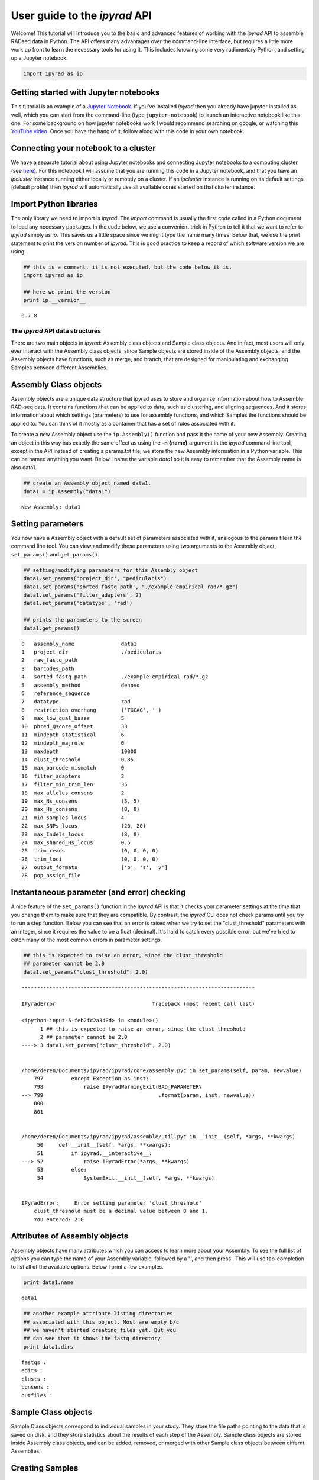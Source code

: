 
User guide to the *ipyrad* API
==============================

Welcome! This tutorial will introduce you to the basic and advanced
features of working with the *ipyrad* API to assemble RADseq data in
Python. The API offers many advantages over the command-line interface,
but requires a little more work up front to learn the necessary tools
for using it. This includes knowing some very rudimentary Python, and
setting up a Jupyter notebook.

.. code:: ipython2

    import ipyrad as ip

Getting started with Jupyter notebooks
~~~~~~~~~~~~~~~~~~~~~~~~~~~~~~~~~~~~~~

This tutorial is an example of a `Jupyter
Notebook <http://jupyter.org/Jupyter>`__. If you've installed *ipyrad*
then you already have jupyter installed as well, which you can start
from the command-line (type ``jupyter-notebook``) to launch an
interactive notebook like this one. For some background on how jupyter
notebooks work I would recommend searching on google, or watching this
`YouTube video <https://www.youtube.com/watch?v=HW29067qVWk&t=47s>`__.
Once you have the hang of it, follow along with this code in your own
notebook.

Connecting your notebook to a cluster
~~~~~~~~~~~~~~~~~~~~~~~~~~~~~~~~~~~~~

We have a separate tutorial about using Jupyter notebooks and connecting
Jupyter notebooks to a computing cluster (see
`here <http://ipyrad.readthedocs.io/HPC_Tunnel.html#>`__). For this
notebook I will assume that you are running this code in a Jupyter
notebook, and that you have an *ipcluster* instance running either
locally or remotely on a cluster. If an *ipcluster* instance is running
on its default settings (default profile) then *ipyrad* will
automatically use all available cores started on that cluster instance.

Import Python libraries
~~~~~~~~~~~~~~~~~~~~~~~

The only library we need to import is *ipyrad*. The *import* command is
usually the first code called in a Python document to load any necessary
packages. In the code below, we use a convenient trick in Python to tell
it that we want to refer to *ipyrad* simply as *ip*. This saves us a
little space since we might type the name many times. Below that, we use
the print statement to print the version number of *ipyrad*. This is
good practice to keep a record of which software version we are using.

.. code:: ipython2

    ## this is a comment, it is not executed, but the code below it is.
    import ipyrad as ip
    
    ## here we print the version
    print ip.__version__


.. parsed-literal::

    0.7.8


The *ipyrad* API data structures
--------------------------------

There are two main objects in *ipyrad*: Assembly class objects and
Sample class objects. And in fact, most users will only ever interact
with the Assembly class objects, since Sample objects are stored inside
of the Assembly objects, and the Assembly objects have functions, such
as merge, and branch, that are designed for manipulating and exchanging
Samples between different Assemblies.

Assembly Class objects
~~~~~~~~~~~~~~~~~~~~~~

Assembly objects are a unique data structure that ipyrad uses to store
and organize information about how to Assemble RAD-seq data. It contains
functions that can be applied to data, such as clustering, and aligning
sequences. And it stores information about which settings (prarmeters)
to use for assembly functions, and which Samples the functions should be
applied to. You can think of it mostly as a container that has a set of
rules associated with it.

To create a new Assembly object use the ``ip.Assembly()`` function and
pass it the name of your new Assembly. Creating an object in this way
has exactly the same effect as using the **-n {name}** argument in the
*ipyrad* command line tool, except in the API instead of creating a
params.txt file, we store the new Assembly information in a Python
variable. This can be named anything you want. Below I name the variable
*data1* so it is easy to remember that the Assembly name is also data1.

.. code:: ipython2

    ## create an Assembly object named data1. 
    data1 = ip.Assembly("data1")



.. parsed-literal::

    New Assembly: data1


Setting parameters
~~~~~~~~~~~~~~~~~~

You now have a Assembly object with a default set of parameters
associated with it, analogous to the params file in the command line
tool. You can view and modify these parameters using two arguments to
the Assembly object, ``set_params()`` and ``get_params()``.

.. code:: ipython2

    ## setting/modifying parameters for this Assembly object
    data1.set_params('project_dir', "pedicularis")
    data1.set_params('sorted_fastq_path', "./example_empirical_rad/*.gz")
    data1.set_params('filter_adapters', 2)
    data1.set_params('datatype', 'rad')
    
    ## prints the parameters to the screen
    data1.get_params()


.. parsed-literal::

    0   assembly_name               data1                                        
    1   project_dir                 ./pedicularis                                
    2   raw_fastq_path                                                           
    3   barcodes_path                                                            
    4   sorted_fastq_path           ./example_empirical_rad/*.gz                 
    5   assembly_method             denovo                                       
    6   reference_sequence                                                       
    7   datatype                    rad                                          
    8   restriction_overhang        ('TGCAG', '')                                
    9   max_low_qual_bases          5                                            
    10  phred_Qscore_offset         33                                           
    11  mindepth_statistical        6                                            
    12  mindepth_majrule            6                                            
    13  maxdepth                    10000                                        
    14  clust_threshold             0.85                                         
    15  max_barcode_mismatch        0                                            
    16  filter_adapters             2                                            
    17  filter_min_trim_len         35                                           
    18  max_alleles_consens         2                                            
    19  max_Ns_consens              (5, 5)                                       
    20  max_Hs_consens              (8, 8)                                       
    21  min_samples_locus           4                                            
    22  max_SNPs_locus              (20, 20)                                     
    23  max_Indels_locus            (8, 8)                                       
    24  max_shared_Hs_locus         0.5                                          
    25  trim_reads                  (0, 0, 0, 0)                                 
    26  trim_loci                   (0, 0, 0, 0)                                 
    27  output_formats              ['p', 's', 'v']                              
    28  pop_assign_file                                                          


Instantaneous parameter (and error) checking
~~~~~~~~~~~~~~~~~~~~~~~~~~~~~~~~~~~~~~~~~~~~

A nice feature of the ``set_params()`` function in the *ipyrad* API is
that it checks your parameter settings at the time that you change them
to make sure that they are compatible. By contrast, the *ipyrad* CLI
does not check params until you try to run a step function. Below you
can see that an error is raised when we try to set the
"clust\_threshold" parameters with an integer, since it requires the
value to be a float (decimal). It's hard to catch every possible error,
but we've tried to catch many of the most common errors in parameter
settings.

.. code:: ipython2

    ## this is expected to raise an error, since the clust_threshold 
    ## parameter cannot be 2.0
    data1.set_params("clust_threshold", 2.0)


::


    ---------------------------------------------------------------------------

    IPyradError                               Traceback (most recent call last)

    <ipython-input-5-feb2fc2a340d> in <module>()
          1 ## this is expected to raise an error, since the clust_threshold
          2 ## parameter cannot be 2.0
    ----> 3 data1.set_params("clust_threshold", 2.0)
    

    /home/deren/Documents/ipyrad/ipyrad/core/assembly.pyc in set_params(self, param, newvalue)
        797         except Exception as inst:
        798             raise IPyradWarningExit(BAD_PARAMETER\
    --> 799                                     .format(param, inst, newvalue))
        800 
        801 


    /home/deren/Documents/ipyrad/ipyrad/assemble/util.pyc in __init__(self, *args, **kwargs)
         50     def __init__(self, *args, **kwargs):
         51         if ipyrad.__interactive__:
    ---> 52             raise IPyradError(*args, **kwargs)
         53         else:
         54             SystemExit.__init__(self, *args, **kwargs)


    IPyradError:     Error setting parameter 'clust_threshold'
        clust_threshold must be a decimal value between 0 and 1.
        You entered: 2.0
        


Attributes of Assembly objects
~~~~~~~~~~~~~~~~~~~~~~~~~~~~~~

Assembly objects have many attributes which you can access to learn more
about your Assembly. To see the full list of options you can type the
name of your Assembly variable, followed by a '.', and then press . This
will use tab-completion to list all of the available options. Below I
print a few examples.

.. code:: ipython2

    print data1.name


.. parsed-literal::

    data1


.. code:: ipython2

    ## another example attribute listing directories
    ## associated with this object. Most are empty b/c
    ## we haven't started creating files yet. But you 
    ## can see that it shows the fastq directory. 
    print data1.dirs


.. parsed-literal::

    fastqs : 
    edits : 
    clusts : 
    consens : 
    outfiles : 
    


Sample Class objects
~~~~~~~~~~~~~~~~~~~~

Sample Class objects correspond to individual samples in your study.
They store the file paths pointing to the data that is saved on disk,
and they store statistics about the results of each step of the
Assembly. Sample class objects are stored inside Assembly class objects,
and can be added, removed, or merged with other Sample class objects
between differnt Assemblies.

Creating Samples
~~~~~~~~~~~~~~~~

Samples are created during step 1 of the ipyrad Assembly. This involves
either demultiplexing raw data files or loading data files that are
already demultiplexed. For this example we are loading demultiplexed
data files. Because we've already entered the path to our data files in
``sorted_fastq_path`` of our Asssembly object, we can go ahead and run
step 1 to create Sample objects that are linked to the data files.

.. code:: ipython2

    ## run step 1 to create Samples objects
    data1.run("1")



.. parsed-literal::

    Assembly: data1
    [####################] 100%  loading reads         | 0:00:11 | s1 | 


The ``.run()`` command
~~~~~~~~~~~~~~~~~~~~~~

The run function is equivalent to the ``-s`` argument in the ipyrad
command line tool, and tell ipyrad which steps (1-7) of the assembly to
run. If a step has already been run on your samples they will be skipped
and it will print a warning. You can enforce overwriting the existing
data using the force flag.

.. code:: ipython2

    ## The force flag allows you to re-run a step that is already finished
    data1.run("1", force=True)


.. parsed-literal::

    Assembly: data1
    [####################] 100%  loading reads         | 0:00:11 | s1 | 


The run command will automatically parallelize work across all cores of
a running ipcluster instance (remember, you should have started this
outside of notebook. Or you can start it now.) If ipcluster is running
on the default profile then ipyrad will detect and use it when the run
command is called. However, if you start an ipcluster instance with a
specific profile name then you will need to connect to it using the
ipyparallel library and then pass the connection client object to
ipyrad. I'll show an example of that here.

.. code:: ipython2

    ## this is the explicit way to connect to ipcluster
    import ipyparallel
    
    ## connect to a running ipcluster instance
    ipyclient = ipyparallel.Client()
    
    ## if you used a named profile then enter that
    ipyclient = ipyparallel.Client(profile="default")

.. code:: ipython2

    ## call the run function of ipyrad and pass it the ipyclient
    ## process that you want the work distributed on.
    data1.run("1", ipyclient=ipyclient, force=True)


.. parsed-literal::

    Assembly: data1
    [####################] 100%  loading reads         | 0:00:10 | s1 | 


Samples stored in an Assembly
~~~~~~~~~~~~~~~~~~~~~~~~~~~~~

You can see below that after step 1 has been run there will be a
collection of Sample objects stored in an Assembly that can be accessed
from the attribute ``.Samples``. They are stored as a dictionary in
which the keys are Sample names and the values of the dictionary are the
Sample objects.

.. code:: ipython2

    ## Sample objects stored as a dictionary
    data1.samples




.. parsed-literal::

    {'29154_superba': <ipyrad.core.sample.Sample at 0x7f98b1c5fc50>,
     '30556_thamno': <ipyrad.core.sample.Sample at 0x7f98b1c5fd10>,
     '30686_cyathophylla': <ipyrad.core.sample.Sample at 0x7f98b1c48650>,
     '32082_przewalskii': <ipyrad.core.sample.Sample at 0x7f98b1c39fd0>,
     '33413_thamno': <ipyrad.core.sample.Sample at 0x7f98b1c39dd0>,
     '33588_przewalskii': <ipyrad.core.sample.Sample at 0x7f98b1c22090>,
     '35236_rex': <ipyrad.core.sample.Sample at 0x7f98b1c22290>,
     '35855_rex': <ipyrad.core.sample.Sample at 0x7f98b1c48b50>,
     '38362_rex': <ipyrad.core.sample.Sample at 0x7f98b1c5f850>,
     '39618_rex': <ipyrad.core.sample.Sample at 0x7f98b1c93090>,
     '40578_rex': <ipyrad.core.sample.Sample at 0x7f98b1c37750>,
     '41478_cyathophylloides': <ipyrad.core.sample.Sample at 0x7f98b1bfff10>,
     '41954_cyathophylloides': <ipyrad.core.sample.Sample at 0x7f98b1c6abd0>}



The progress bar
~~~~~~~~~~~~~~~~

As you can see running a step of the analysis prints a progress bar
similar to what you would see in the *ipyrad* command line tool. There
are some differences, however. It shows on the far right "s1" to
indicate that this was step 1 of the assembly, and it does not print
information about our cluster setup (e.g., number of nodes and cores).
This was a stylistic choice to provide a cleaner output for analyses
inside Jupyter notebooks. You can view the cluster information when
running the step functions by adding the argument ``show_cluster=True``.

.. code:: ipython2

    ## run step 1 to create Samples objects
    data1.run("1", show_cluster=True, force=True)



.. parsed-literal::

    host compute node: [4 cores] on oud
    Assembly: data1
    [####################] 100%  loading reads         | 0:00:09 | s1 | 


Viewing results of Assembly steps
~~~~~~~~~~~~~~~~~~~~~~~~~~~~~~~~~

Results for each step are stored in Sample class objects, however,
Assembly class objects have functions available for summarizing the
stats of all Sample class objects that they contain, which provides an
easy way to view results. This includes ``.stats`` attribute, and the
``.stats_dfs`` attributes for each step.

.. code:: ipython2

    ## print full stats summary
    print data1.stats


.. parsed-literal::

                            state  reads_raw
    29154_superba               1     696994
    30556_thamno                1    1452316
    30686_cyathophylla          1    1253109
    32082_przewalskii           1     964244
    33413_thamno                1     636625
    33588_przewalskii           1    1002923
    35236_rex                   1    1803858
    35855_rex                   1    1409843
    38362_rex                   1    1391175
    39618_rex                   1     822263
    40578_rex                   1    1707942
    41478_cyathophylloides      1    2199740
    41954_cyathophylloides      1    2199613


.. code:: ipython2

    ## print full stats for step 1 (in this case it's the same but for other
    ## steps the stats_dfs often contains more information.)
    print data1.stats_dfs.s1


.. parsed-literal::

                            reads_raw
    29154_superba              696994
    30556_thamno              1452316
    30686_cyathophylla        1253109
    32082_przewalskii          964244
    33413_thamno               636625
    33588_przewalskii         1002923
    35236_rex                 1803858
    35855_rex                 1409843
    38362_rex                 1391175
    39618_rex                  822263
    40578_rex                 1707942
    41478_cyathophylloides    2199740
    41954_cyathophylloides    2199613


Branching to subsample taxa
~~~~~~~~~~~~~~~~~~~~~~~~~~~

Branching in the *ipyrad* API works the same as in the CLI, but in many
ways is easier to use because you can access attributes of the Assembly
objects much more easily, such as when you want to provide a list of
Sample names in order to subsample (exclude samples) during the
branching process. Below is an example.

.. code:: ipython2

    ## access all Sample names in data1
    allsamples = data1.samples.keys()
    print "Samples in data1:\n", "\n".join(subsamples)


.. parsed-literal::

    Samples in data1:
    30686_cyathophylla
    33413_thamno
    30556_thamno
    32082_przewalskii
    29154_superba
    41478_cyathophylloides
    40578_rex
    35855_rex
    33588_przewalskii
    39618_rex
    38362_rex
    35236_rex
    41954_cyathophylloides


.. code:: ipython2

    ## Drop the two samples from this list that have "prz" in their names.
    ## This is an easy programmatic way to remove the outgroup samples
    ## in this data set.
    subs = [i for i in allsamples if "prz" not in i]
    
    ## use branching to create new Assembly named 'data2'
    ## with only Samples whose name is in the subs list
    data2 = data1.branch("data2", subsamples=subs)
    print "Samples in data2:\n", "\n".join(data2.samples)


.. parsed-literal::

    Samples in data2:
    30686_cyathophylla
    33413_thamno
    41478_cyathophylloides
    29154_superba
    40578_rex
    35855_rex
    30556_thamno
    39618_rex
    38362_rex
    35236_rex
    41954_cyathophylloides


Branching to iterate over parameter settings
--------------------------------------------

This is the real bread and butter of the *ipyrad* API.

You can write simple for-loops using Python code to apply a range of
parameter settings to different branched assemblies. Furthermore, using
branching this can be done in a way that greatly reduces the amount of
computation needed to produce multiple data sets. Essentially, branching
allows you to recycle intermediate states that are shared between
branched Assemblies. This is particularly useful when assemblies differ
by only one or few parameters that are applied late in the assembly
process. To set up efficient branching code in this way requires some
prior knowledge about when (which step) each parameter is applied in
ipyrad. That information is available in the documentation
(http://ipyrad.readthedocs.io/parameters.html).

When setting up for-loop routines like the one below it may be helpful
to break the script up among multiple cells of a Jupyter notebook so
that you can easily restart from one step or another. It may also be
useful to subsample your data set to a small number of samples to test
the code first, and if all goes well, then proceed with your full data
set.

An example to create many assemblies
~~~~~~~~~~~~~~~~~~~~~~~~~~~~~~~~~~~~

In the example below we will create 8 complete Assemblies which vary in
three different parameter combinations (filter\_setting,
clust\_threshold, and min\_sample).

.. code:: ipython2

    ## Start by creating an initial assembly, setting the path to your data, 
    ## and running step1. I set a project-dir so that all of our data sets
    ## will be grouped into a single directory called 'branch-test'.
    data = ip.Assembly("base")
    data.set_params("project_dir", "branch-test")
    data.set_params("raw_fastq_path", "./ipsimdata/rad_example_R1_.fastq.gz")
    data.set_params("barcodes_path", "./ipsimdata/rad_example_barcodes.txt")
    
    ## step 1: load in the data
    data.run('1')


.. parsed-literal::

    New Assembly: base
    Assembly: base
    [####################] 100%  sorting reads         | 0:00:02 | s1 | 
    [####################] 100%  writing/compressing   | 0:00:00 | s1 | 


.. code:: ipython2

    ## let's create a dictionary to hold the finished assemblies
    adict = {}
    
    ## iterate over parameters settings creating a new named assembly
    for filter_setting in [1, 2]:
        ## create a new name for the assembly and branch
        newname = data.name + "_f{}".format(filter_setting)
        child1 = data.branch(newname)
        child1.set_params("filter_adapters", filter_setting)
        child1.run("2")
        
        ## iterate over clust thresholds
        for clust_threshold in ['0.85', '0.90']:
            newname = child1.name + "_c{}".format(clust_threshold[2:])
            child2 = child1.branch(newname)
            child2.set_params("clust_threshold", clust_threshold)
            child2.run("3456")
            
            ## iterate over min_sample coverage
            for min_samples_locus in [4, 12]:
                newname = child2.name + "_m{}".format(min_samples_locus)
                child3 = child2.branch(newname)
                child3.set_params("min_samples_locus", min_samples_locus)
                child3.run("7")
                
                ## store the complete assembly in the dictionary by its name
                ## so it is easy for us to access and retrieve, since we wrote
                ## over the variable name 'child' during the loop. You can do
                ## this using dictionaries, lists, etc., or, as you'll see below,
                ## we can use the 'load_json()' command to load a finished assembly
                ## from its saved file object.
                adict[newname] = child3


.. parsed-literal::

    Assembly: base_f1
    [####################] 100%  processing reads      | 0:00:03 | s2 | 
    Assembly: base_f1_c85
    [####################] 100%  dereplicating         | 0:00:00 | s3 | 
    [####################] 100%  clustering            | 0:00:00 | s3 | 
    [####################] 100%  building clusters     | 0:00:00 | s3 | 
    [####################] 100%  chunking              | 0:00:00 | s3 | 
    [####################] 100%  aligning              | 0:00:11 | s3 | 
    [####################] 100%  concatenating         | 0:00:00 | s3 | 
    [####################] 100%  inferring [H, E]      | 0:00:03 | s4 | 
    [####################] 100%  calculating depths    | 0:00:00 | s5 | 
    [####################] 100%  chunking clusters     | 0:00:00 | s5 | 
    [####################] 100%  consens calling       | 0:00:14 | s5 | 
    [####################] 100%  concat/shuffle input  | 0:00:00 | s6 | 
    [####################] 100%  clustering across     | 0:00:01 | s6 | 
    [####################] 100%  building clusters     | 0:00:00 | s6 | 
    [####################] 100%  aligning clusters     | 0:00:04 | s6 | 
    [####################] 100%  database indels       | 0:00:00 | s6 | 
    [####################] 100%  indexing clusters     | 0:00:01 | s6 | 
    [####################] 100%  building database     | 0:00:00 | s6 | 
    Assembly: base_f1_c85_m4
    [####################] 100%  filtering loci        | 0:00:00 | s7 | 
    [####################] 100%  building loci/stats   | 0:00:00 | s7 | 
    [####################] 100%  building vcf file     | 0:00:01 | s7 | 
    [####################] 100%  writing vcf file      | 0:00:00 | s7 | 
    [####################] 100%  building arrays       | 0:00:00 | s7 | 
    [####################] 100%  writing outfiles      | 0:00:00 | s7 | 
    Outfiles written to: ~/Documents/ipyrad/tests/branch-test/base_f1_c85_m4_outfiles
    
    Assembly: base_f1_c85_m12
    [####################] 100%  filtering loci        | 0:00:00 | s7 | 
    [####################] 100%  building loci/stats   | 0:00:00 | s7 | 
    [####################] 100%  building vcf file     | 0:00:01 | s7 | 
    [####################] 100%  writing vcf file      | 0:00:00 | s7 | 
    [####################] 100%  building arrays       | 0:00:01 | s7 | 
    [####################] 100%  writing outfiles      | 0:00:00 | s7 | 
    Outfiles written to: ~/Documents/ipyrad/tests/branch-test/base_f1_c85_m12_outfiles
    
    Assembly: base_f1_c90
    [####################] 100%  dereplicating         | 0:00:00 | s3 | 
    [####################] 100%  clustering            | 0:00:00 | s3 | 
    [####################] 100%  building clusters     | 0:00:00 | s3 | 
    [####################] 100%  chunking              | 0:00:00 | s3 | 
    [####################] 100%  aligning              | 0:00:11 | s3 | 
    [####################] 100%  concatenating         | 0:00:00 | s3 | 
    [####################] 100%  inferring [H, E]      | 0:00:03 | s4 | 
    [####################] 100%  calculating depths    | 0:00:00 | s5 | 
    [####################] 100%  chunking clusters     | 0:00:00 | s5 | 
    [####################] 100%  consens calling       | 0:00:14 | s5 | 
    [####################] 100%  concat/shuffle input  | 0:00:00 | s6 | 
    [####################] 100%  clustering across     | 0:00:01 | s6 | 
    [####################] 100%  building clusters     | 0:00:00 | s6 | 
    [####################] 100%  aligning clusters     | 0:00:04 | s6 | 
    [####################] 100%  database indels       | 0:00:00 | s6 | 
    [####################] 100%  indexing clusters     | 0:00:01 | s6 | 
    [####################] 100%  building database     | 0:00:00 | s6 | 
    Assembly: base_f1_c90_m4
    [####################] 100%  filtering loci        | 0:00:00 | s7 | 
    [####################] 100%  building loci/stats   | 0:00:00 | s7 | 
    [####################] 100%  building vcf file     | 0:00:01 | s7 | 
    [####################] 100%  writing vcf file      | 0:00:00 | s7 | 
    [####################] 100%  building arrays       | 0:00:00 | s7 | 
    [####################] 100%  writing outfiles      | 0:00:00 | s7 | 
    Outfiles written to: ~/Documents/ipyrad/tests/branch-test/base_f1_c90_m4_outfiles
    
    Assembly: base_f1_c90_m12
    [####################] 100%  filtering loci        | 0:00:00 | s7 | 
    [####################] 100%  building loci/stats   | 0:00:00 | s7 | 
    [####################] 100%  building vcf file     | 0:00:01 | s7 | 
    [####################] 100%  writing vcf file      | 0:00:00 | s7 | 
    [####################] 100%  building arrays       | 0:00:00 | s7 | 
    [####################] 100%  writing outfiles      | 0:00:00 | s7 | 
    Outfiles written to: ~/Documents/ipyrad/tests/branch-test/base_f1_c90_m12_outfiles
    
    Assembly: base_f2
    [####################] 100%  processing reads      | 0:00:04 | s2 | 
    Assembly: base_f2_c85
    [####################] 100%  dereplicating         | 0:00:00 | s3 | 
    [####################] 100%  clustering            | 0:00:00 | s3 | 
    [####################] 100%  building clusters     | 0:00:00 | s3 | 
    [####################] 100%  chunking              | 0:00:00 | s3 | 
    [####################] 100%  aligning              | 0:00:11 | s3 | 
    [####################] 100%  concatenating         | 0:00:00 | s3 | 
    [####################] 100%  inferring [H, E]      | 0:00:03 | s4 | 
    [####################] 100%  calculating depths    | 0:00:00 | s5 | 
    [####################] 100%  chunking clusters     | 0:00:00 | s5 | 
    [####################] 100%  consens calling       | 0:00:15 | s5 | 
    [####################] 100%  concat/shuffle input  | 0:00:00 | s6 | 
    [####################] 100%  clustering across     | 0:00:01 | s6 | 
    [####################] 100%  building clusters     | 0:00:00 | s6 | 
    [####################] 100%  aligning clusters     | 0:00:04 | s6 | 
    [####################] 100%  database indels       | 0:00:00 | s6 | 
    [####################] 100%  indexing clusters     | 0:00:01 | s6 | 
    [####################] 100%  building database     | 0:00:00 | s6 | 
    Assembly: base_f2_c85_m4
    [####################] 100%  filtering loci        | 0:00:00 | s7 | 
    [####################] 100%  building loci/stats   | 0:00:00 | s7 | 
    [####################] 100%  building vcf file     | 0:00:01 | s7 | 
    [####################] 100%  writing vcf file      | 0:00:00 | s7 | 
    [####################] 100%  building arrays       | 0:00:01 | s7 | 
    [####################] 100%  writing outfiles      | 0:00:00 | s7 | 
    Outfiles written to: ~/Documents/ipyrad/tests/branch-test/base_f2_c85_m4_outfiles
    
    Assembly: base_f2_c85_m12
    [####################] 100%  filtering loci        | 0:00:00 | s7 | 
    [####################] 100%  building loci/stats   | 0:00:00 | s7 | 
    [####################] 100%  building vcf file     | 0:00:01 | s7 | 
    [####################] 100%  writing vcf file      | 0:00:00 | s7 | 
    [####################] 100%  building arrays       | 0:00:01 | s7 | 
    [####################] 100%  writing outfiles      | 0:00:00 | s7 | 
    Outfiles written to: ~/Documents/ipyrad/tests/branch-test/base_f2_c85_m12_outfiles
    
    Assembly: base_f2_c90
    [####################] 100%  dereplicating         | 0:00:00 | s3 | 
    [####################] 100%  clustering            | 0:00:00 | s3 | 
    [####################] 100%  building clusters     | 0:00:00 | s3 | 
    [####################] 100%  chunking              | 0:00:00 | s3 | 
    [####################] 100%  aligning              | 0:00:11 | s3 | 
    [####################] 100%  concatenating         | 0:00:00 | s3 | 
    [####################] 100%  inferring [H, E]      | 0:00:03 | s4 | 
    [####################] 100%  calculating depths    | 0:00:00 | s5 | 
    [####################] 100%  chunking clusters     | 0:00:00 | s5 | 
    [####################] 100%  consens calling       | 0:00:16 | s5 | 
    [####################] 100%  concat/shuffle input  | 0:00:00 | s6 | 
    [####################] 100%  clustering across     | 0:00:01 | s6 | 
    [####################] 100%  building clusters     | 0:00:00 | s6 | 
    [####################] 100%  aligning clusters     | 0:00:05 | s6 | 
    [####################] 100%  database indels       | 0:00:00 | s6 | 
    [####################] 100%  indexing clusters     | 0:00:01 | s6 | 
    [####################] 100%  building database     | 0:00:00 | s6 | 
    Assembly: base_f2_c90_m4
    [####################] 100%  filtering loci        | 0:00:00 | s7 | 
    [####################] 100%  building loci/stats   | 0:00:00 | s7 | 
    [####################] 100%  building vcf file     | 0:00:01 | s7 | 
    [####################] 100%  writing vcf file      | 0:00:00 | s7 | 
    [####################] 100%  building arrays       | 0:00:01 | s7 | 
    [####################] 100%  writing outfiles      | 0:00:00 | s7 | 
    Outfiles written to: ~/Documents/ipyrad/tests/branch-test/base_f2_c90_m4_outfiles
    
    Assembly: base_f2_c90_m12
    [####################] 100%  filtering loci        | 0:00:00 | s7 | 
    [####################] 100%  building loci/stats   | 0:00:00 | s7 | 
    [####################] 100%  building vcf file     | 0:00:01 | s7 | 
    [####################] 100%  writing vcf file      | 0:00:00 | s7 | 
    [####################] 100%  building arrays       | 0:00:01 | s7 | 
    [####################] 100%  writing outfiles      | 0:00:00 | s7 | 
    Outfiles written to: ~/Documents/ipyrad/tests/branch-test/base_f2_c90_m12_outfiles
    


Saving Assembly objects
~~~~~~~~~~~~~~~~~~~~~~~

Assembly objects (and the Sample objects they contain) are automatically
saved each time that you use the ``.run()`` function. However, you can
also save by calling the ``.save()`` function of an Assembly object.
This updates the JSON file. Additionally, Assembly objects have a
function called ``.write_params()`` which can be invoked to create a
params file for use by the *ipyrad* command line tool.

.. code:: ipython2

    ## save assembly object (also auto-saves after every run() command)
    data1.save()
    
    ## load assembly object
    data1 = ip.load_assembly("pedicularis/data1.json")
    
    ## write params file for use by the CLI
    data1.write_params()
